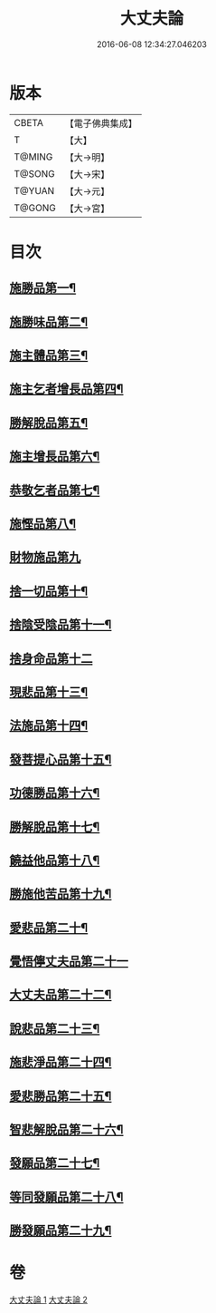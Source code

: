 #+TITLE: 大丈夫論 
#+DATE: 2016-06-08 12:34:27.046203

* 版本
 |     CBETA|【電子佛典集成】|
 |         T|【大】     |
 |    T@MING|【大→明】   |
 |    T@SONG|【大→宋】   |
 |    T@YUAN|【大→元】   |
 |    T@GONG|【大→宮】   |

* 目次
** [[file:KR6m0022_001.txt::001-0256c21][施勝品第一¶]]
** [[file:KR6m0022_001.txt::001-0257b21][施勝味品第二¶]]
** [[file:KR6m0022_001.txt::001-0257c15][施主體品第三¶]]
** [[file:KR6m0022_001.txt::001-0258a11][施主乞者增長品第四¶]]
** [[file:KR6m0022_001.txt::001-0259b13][勝解脫品第五¶]]
** [[file:KR6m0022_001.txt::001-0259c7][施主增長品第六¶]]
** [[file:KR6m0022_001.txt::001-0260a3][恭敬乞者品第七¶]]
** [[file:KR6m0022_001.txt::001-0260a26][施慳品第八¶]]
** [[file:KR6m0022_001.txt::001-0260b29][財物施品第九]]
** [[file:KR6m0022_001.txt::001-0261a8][捨一切品第十¶]]
** [[file:KR6m0022_001.txt::001-0261c13][捨陰受陰品第十一¶]]
** [[file:KR6m0022_001.txt::001-0261c29][捨身命品第十二]]
** [[file:KR6m0022_001.txt::001-0262a13][現悲品第十三¶]]
** [[file:KR6m0022_001.txt::001-0262b9][法施品第十四¶]]
** [[file:KR6m0022_002.txt::002-0262c18][發菩提心品第十五¶]]
** [[file:KR6m0022_002.txt::002-0263a26][功德勝品第十六¶]]
** [[file:KR6m0022_002.txt::002-0263b25][勝解脫品第十七¶]]
** [[file:KR6m0022_002.txt::002-0264a3][饒益他品第十八¶]]
** [[file:KR6m0022_002.txt::002-0264b17][勝施他苦品第十九¶]]
** [[file:KR6m0022_002.txt::002-0265a4][愛悲品第二十¶]]
** [[file:KR6m0022_002.txt::002-0265a29][覺悟儜丈夫品第二十一]]
** [[file:KR6m0022_002.txt::002-0265b16][大丈夫品第二十二¶]]
** [[file:KR6m0022_002.txt::002-0265c2][說悲品第二十三¶]]
** [[file:KR6m0022_002.txt::002-0265c15][施悲淨品第二十四¶]]
** [[file:KR6m0022_002.txt::002-0266a6][愛悲勝品第二十五¶]]
** [[file:KR6m0022_002.txt::002-0266a22][智悲解脫品第二十六¶]]
** [[file:KR6m0022_002.txt::002-0266b9][發願品第二十七¶]]
** [[file:KR6m0022_002.txt::002-0267a17][等同發願品第二十八¶]]
** [[file:KR6m0022_002.txt::002-0267c7][勝發願品第二十九¶]]

* 卷
[[file:KR6m0022_001.txt][大丈夫論 1]]
[[file:KR6m0022_002.txt][大丈夫論 2]]

